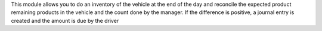 This module allows you to do an inventory of the vehicle at the end of the day and reconcile the expected product remaining products in the vehicle and the count done by the manager. If the difference is positive, a journal entry is created and the amount is due by the driver
